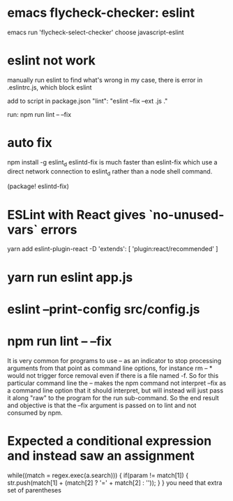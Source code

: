 * emacs flycheck-checker: eslint
emacs run 'flycheck-select-checker'
choose javascript-eslint

* eslint not work
manually run eslint to find what's wrong
in my case, there is error in .eslintrc.js, which block eslint


add to script in package.json
 "lint": "eslint --fix --ext .js ."

run:
    npm run lint -- --fix
* auto fix
npm install -g eslint_d
eslintd-fix is much faster than eslint-fix
which use a direct network connection to eslint_d rather than a node shell command.

(package! eslintd-fix)

* ESLint with React gives `no-unused-vars` errors
yarn add eslint-plugin-react -D
'extends': [
    'plugin:react/recommended'
]
* yarn run eslint app.js

* eslint --print-config src/config.js

* npm run lint -- --fix
It is very common for programs to use -- as an indicator to stop processing arguments from that point as command line options, for instance rm -- * would not trigger force removal even if there is a file named -f. So for this particular command line the -- makes the npm command not interpret --fix as a command line option that it should interpret, but will instead will just pass it along "raw" to the program for the run sub-command. So the end result and objective is that the --fix argument is passed on to lint and not consumed by npm.

* Expected a conditional expression and instead saw an assignment
while((match = regex.exec(a.search))) {
  if(param != match[1]) {
    str.push(match[1] + (match[2] ? '=' + match[2] : ''));
  }
}
you need that extra set of parentheses
